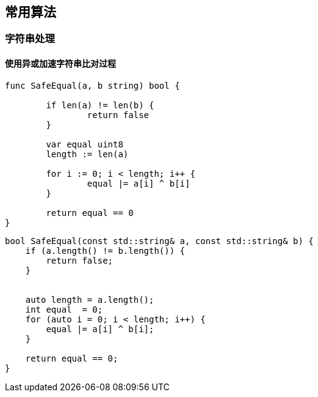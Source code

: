 
// 保证所有的目录层级都可以正常显示图片
:path: 算法/
:imagesdir: ../image/

// 只有book调用的时候才会走到这里
ifdef::rootpath[]
:imagesdir: {rootpath}{path}{imagesdir}
endif::rootpath[]


== 常用算法








=== 字符串处理

==== 使用异或加速字符串比对过程


[source, go]
----
func SafeEqual(a, b string) bool {

	if len(a) != len(b) {
		return false
	}

	var equal uint8
	length := len(a)

	for i := 0; i < length; i++ {
		equal |= a[i] ^ b[i]
	}

	return equal == 0
}
----


[source, cpp]
----
bool SafeEqual(const std::string& a, const std::string& b) {
    if (a.length() != b.length()) {
        return false;
    }


    auto length = a.length();
    int equal  = 0;
    for (auto i = 0; i < length; i++) {
        equal |= a[i] ^ b[i];
    }

    return equal == 0;
}
----







